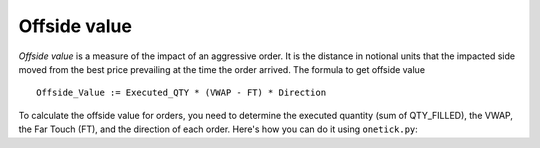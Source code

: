 Offside value
=============
`Offside value` is a measure of the impact of an aggressive order. It is the distance in notional units that the impacted side moved from the best price prevailing at the time the order arrived.
The formula to get offside value

::

    Offside_Value := Executed_QTY * (VWAP - FT) * Direction

To calculate the offside value for orders, you need to determine the executed quantity (sum of QTY_FILLED), the VWAP, the Far Touch (FT), and the direction of each order. Here's how you can do it using ``onetick.py``:

.. testcode::

    import onetick.py as otp

    # Define the symbol, orders database, quotes database, and date
    symbol = 'TSLA'
    orders_db = 'ORDERS_DB'
    quotes_db = 'US_COMP'
    date = otp.dt(2022, 3, 2)

    # Load orders and quotes data
    orders = otp.DataSource(orders_db, tick_type='ORDER', symbol=symbol)
    quotes = otp.DataSource(quotes_db, tick_type='QTE', symbol=symbol)

    # Filter for new (arrival) orders
    arrival_orders, other_orders = orders[(orders['STATE'] == 'N')]

    # Join arrival orders with quotes based on timestamp
    arrival_orders_with_quotes = otp.join_by_time([arrival_orders, quotes])

    # Merge all ticks back to apply aggregation properly
    merged_orders = arrival_orders_with_quotes + other_orders

    # Aggregate to carry forward arrival ask and bid prices, along with VWAP, 'SIDE' field, and sum of 'QTY_FILLED'
    orders_agg = merged_orders.agg({
        'ARRIVAL_ASK_PRICE': otp.agg.first('ASK_PRICE'),
        'ARRIVAL_BID_PRICE': otp.agg.first('BID_PRICE'),
        'SIDE': otp.agg.first('SIDE'),
        'VWAP': otp.agg.vwap('PRICE_FILLED', 'QTY_FILLED'),
        'EXECUTED_QTY': otp.agg.sum('QTY_FILLED')
    }, group_by='ID')

    # Calculate FT for each order using lambda functions
    orders_agg['FT'] = orders_agg.apply(lambda tick: orders_agg['ARRIVAL_ASK_PRICE'] if tick['SIDE'] == 'BUY' else orders_agg['ARRIVAL_BID_PRICE'])

    # Calculate Direction (1 for BUY, -1 for SELL)
    orders_agg['DIRECTION'] = orders_agg.apply(lambda tick: 1 if tick['SIDE'] == 'BUY' else -1)

    # Calculate Offside Value
    orders_agg['OFFSIDE_VALUE'] = orders_agg['EXECUTED_QTY'] * (orders_agg['VWAP'] - orders_agg['FT']) * orders_agg['DIRECTION']

    # Select relevant fields
    orders_with_offside_value = orders_agg[['ID', 'OFFSIDE_VALUE']]

    # Run the query for the specified date
    df = otp.run(orders_with_offside_value, date=date)
